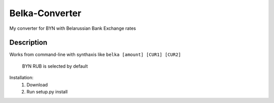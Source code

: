 Belka-Converter
===============
My converter for BYN with Belarussian Bank Exchange rates

Description
------------

Works from command-line with synthaxis like 
``belka [amount] [CUR1] [CUR2]``
    BYN RUB is selected by default

Installation:
    #. Download
    #. Run setup.py install

